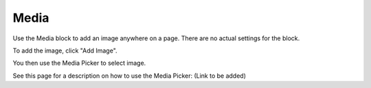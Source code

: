 Media
===========================================

Use the Media block to add an image anywhere on a page. There are no actual settings for the block.

To add the image, click "Add Image".

.. image:: media-block.png

You then use the Media Picker to select image.

.. image:: media-block-picker.png

See this page for a description on how to use the Media Picker: (Link to be added)
